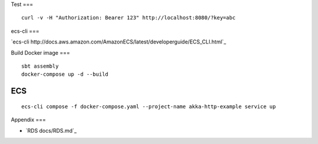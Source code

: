 Test
===

::

  curl -v -H "Authorization: Bearer 123" http://localhost:8080/?key=abc

ecs-cli
===

`ecs-cli http://docs.aws.amazon.com/AmazonECS/latest/developerguide/ECS_CLI.html`_

Build Docker image
===

::

  sbt assembly
  docker-compose up -d --build


ECS
===

::

  ecs-cli compose -f docker-compose.yaml --project-name akka-http-example service up

Appendix
===

* `RDS docs/RDS.md`_
